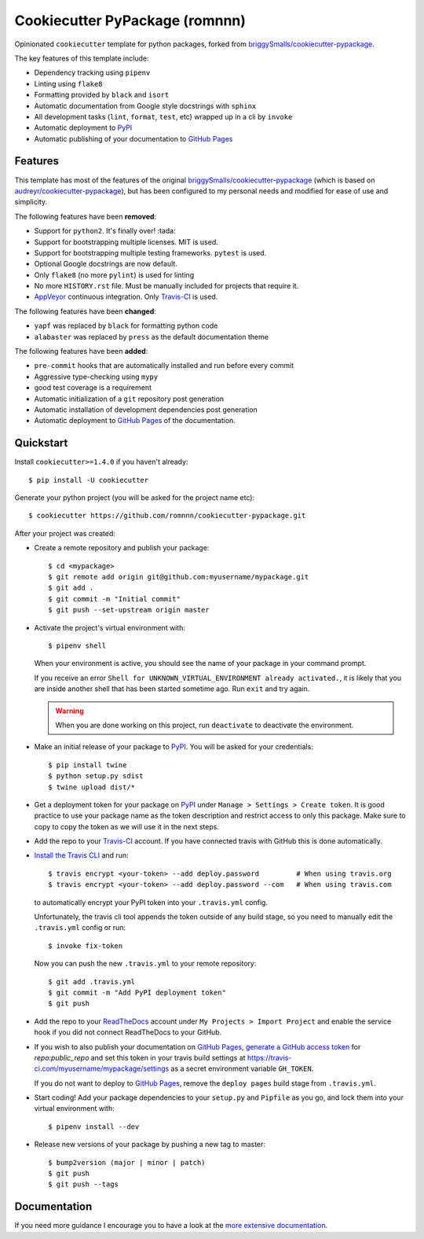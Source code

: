 .. highlight:: console

===============================
Cookiecutter PyPackage (romnnn)
===============================

.. image:: https://travis-ci.com/romnnn/cookiecutter-pypackage.svg?branch=master
    :target: https://travis-ci.com/romnnn/cookiecutter-pypackage
    :alt: Build status
.. image:: https://readthedocs.org/projects/romnnn-cookiecutter-pypackage/badge/?version=latest
    :target: https://romnnn-cookiecutter-pypackage.readthedocs.io/en/latest/?badge=latest
    :alt: Documentation Status

Opinionated ``cookiecutter`` template for python packages, forked from `briggySmalls/cookiecutter-pypackage`_.

The key features of this template include:

* Dependency tracking using ``pipenv``
* Linting using ``flake8``
* Formatting provided by ``black`` and ``isort``
* Automatic documentation from Google style docstrings with ``sphinx``
* All development tasks (``lint``, ``format``, ``test``, etc) wrapped up in a cli by ``invoke``
* Automatic deployment to PyPI_
* Automatic publishing of your documentation to `GitHub Pages`_


Features
--------

This template has most of the features of the original `briggySmalls/cookiecutter-pypackage`_
(which is based on `audreyr/cookiecutter-pypackage`_), but has been configured
to my personal needs and modified for ease of use and simplicity.

.. _`briggySmalls/cookiecutter-pypackage`: https://github.com/briggySmalls/cookiecutter-pypackage
.. _`audreyr/cookiecutter-pypackage`: https://github.com/audreyr/cookiecutter-pypackage

The following features have been **removed**:

* Support for ``python2``. It's finally over! :tada:
* Support for bootstrapping multiple licenses. MIT is used.
* Support for bootstrapping multiple testing frameworks. ``pytest`` is used.
* Optional Google docstrings are now default.
* Only ``flake8`` (no more ``pylint``) is used for linting
* No more ``HISTORY.rst`` file. Must be manually included for projects that require it.
* AppVeyor_ continuous integration. Only Travis-CI_ is used.

.. _AppVeyor: https://www.appveyor.com/

The following features have been **changed**:

* ``yapf`` was replaced by ``black`` for formatting python code
* ``alabaster`` was replaced by ``press`` as the default documentation theme

The following features have been **added**:

* ``pre-commit`` hooks that are automatically installed and run before every commit
* Aggressive type-checking using ``mypy``
* good test coverage is a requirement
* Automatic initialization of a ``git`` repository post generation
* Automatic installation of development dependencies post generation
* Automatic deployment to `GitHub Pages`_ of the documentation.

Quickstart
----------

Install ``cookiecutter>=1.4.0`` if you haven't already::

    $ pip install -U cookiecutter

Generate your python project (you will be asked for the project name etc)::

    $ cookiecutter https://github.com/romnnn/cookiecutter-pypackage.git

After your project was created:

* Create a remote repository and publish your package::

    $ cd <mypackage>
    $ git remote add origin git@github.com:myusername/mypackage.git
    $ git add .
    $ git commit -m "Initial commit"
    $ git push --set-upstream origin master

* Activate the project's virtual environment with::

    $ pipenv shell

  When your environment is active, you should see the name of your package in your command prompt.

  If you receive an error ``Shell for UNKNOWN_VIRTUAL_ENVIRONMENT already activated.``,
  it is likely that you are inside another shell that has been started sometime ago.
  Run ``exit`` and try again.

  .. warning:: When you are done working on this project, run ``deactivate`` to deactivate the environment.



* Make an initial release of your package to PyPI_. You will be asked for your credentials::

    $ pip install twine
    $ python setup.py sdist
    $ twine upload dist/*

* Get a deployment token for your package on PyPI_ under ``Manage > Settings > Create token``.
  It is good practice to use your package name as the token description and restrict access to only this package.
  Make sure to copy to copy the token as we will use it in the next steps.
* Add the repo to your `Travis-CI`_ account. If you have connected travis with GitHub this is done automatically.
* `Install the Travis CLI`_ and run::

    $ travis encrypt <your-token> --add deploy.password         # When using travis.org
    $ travis encrypt <your-token> --add deploy.password --com   # When using travis.com

  to automatically encrypt your PyPI token into your ``.travis.yml`` config.

  Unfortunately, the travis cli tool appends the token outside of any build stage,
  so you need to manually edit the ``.travis.yml`` config or run::

    $ invoke fix-token

  Now you can push the new ``.travis.yml`` to your remote repository::

    $ git add .travis.yml
    $ git commit -m "Add PyPI deployment token"
    $ git push

* Add the repo to your ReadTheDocs_ account under ``My Projects > Import Project`` and enable the service hook
  if you did not connect ReadTheDocs to your GitHub.
* If you wish to also publish your documentation on `GitHub Pages`_,
  `generate a GitHub access token <https://github.com/settings/tokens>`_ for `repo:public_repo` and set this
  token in your travis build settings at `<https://travis-ci.com/myusername/mypackage/settings>`_
  as a secret environment variable ``GH_TOKEN``.

  If you do not want to deploy to `GitHub Pages`_, remove the ``deploy pages`` build stage from ``.travis.yml``.

* Start coding! Add your package dependencies to your ``setup.py`` and ``Pipfile`` as you go,
  and lock them into your virtual environment with::

  $ pipenv install --dev

* Release new versions of your package by pushing a new tag to master::

    $ bump2version (major | minor | patch)
    $ git push
    $ git push --tags

.. _Travis-CI: https://travis-ci.com
.. _PyPI: https://pypi.org
.. _Install the Travis CLI: https://github.com/travis-ci/travis.rb#installation
.. _ReadTheDocs: https://readthedocs.org/
.. _GitHub Pages: https://pages.github.com/

Documentation
-------------

If you need more guidance I encourage you to have a look at the `more extensive documentation`_.

.. _`more extensive documentation`: https://romnnn-cookiecutter-pypackage.readthedocs.io/en/latest/
